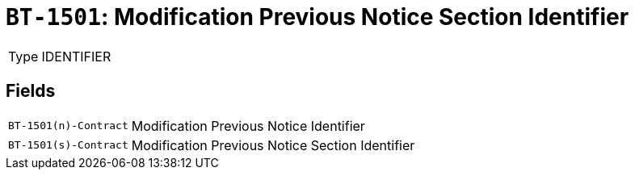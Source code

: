 = `BT-1501`: Modification Previous Notice Section Identifier
:navtitle: Business Terms

[horizontal]
Type:: IDENTIFIER

== Fields
[horizontal]
  `BT-1501(n)-Contract`:: Modification Previous Notice Identifier
  `BT-1501(s)-Contract`:: Modification Previous Notice Section Identifier
